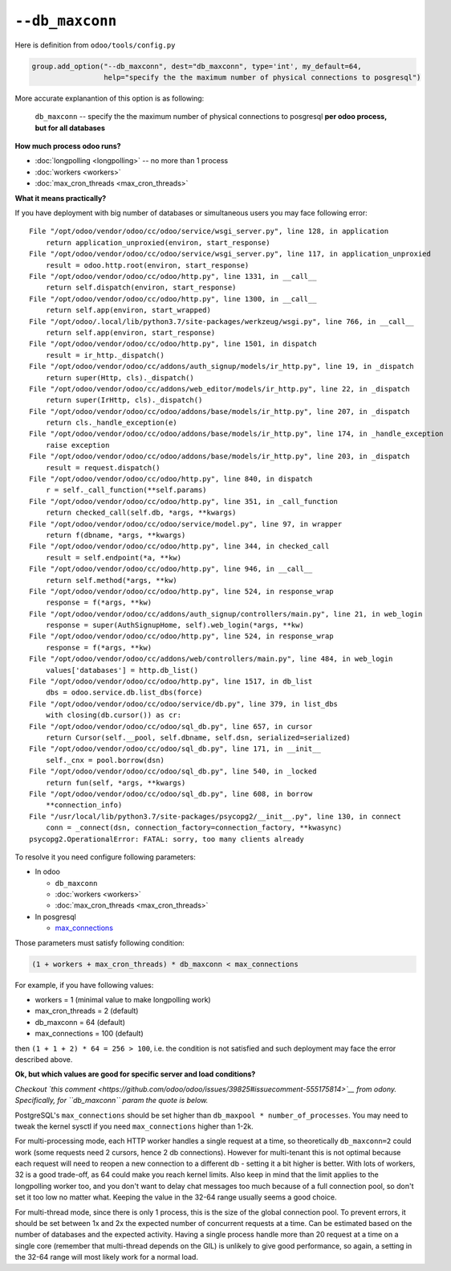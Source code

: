 ==================
 ``--db_maxconn``
==================

Here is definition from ``odoo/tools/config.py``

.. code-block:: py

        group.add_option("--db_maxconn", dest="db_maxconn", type='int', my_default=64,
                         help="specify the the maximum number of physical connections to posgresql")


More accurate explanantion of this option is as following:

   ``db_maxconn`` -- specify the the maximum number of physical connections to posgresql **per odoo process, but for all databases**

**How much process odoo runs?**

* :doc:`longpolling <longpolling>` -- no more than 1 process
* :doc:`workers <workers>`
* :doc:`max_cron_threads <max_cron_threads>`


**What it means practically?**

If you have deployment with big number of databases or simultaneous users you may face following error::

    File "/opt/odoo/vendor/odoo/cc/odoo/service/wsgi_server.py", line 128, in application
        return application_unproxied(environ, start_response)
    File "/opt/odoo/vendor/odoo/cc/odoo/service/wsgi_server.py", line 117, in application_unproxied
        result = odoo.http.root(environ, start_response)
    File "/opt/odoo/vendor/odoo/cc/odoo/http.py", line 1331, in __call__
        return self.dispatch(environ, start_response)
    File "/opt/odoo/vendor/odoo/cc/odoo/http.py", line 1300, in __call__
        return self.app(environ, start_wrapped)
    File "/opt/odoo/.local/lib/python3.7/site-packages/werkzeug/wsgi.py", line 766, in __call__
        return self.app(environ, start_response)
    File "/opt/odoo/vendor/odoo/cc/odoo/http.py", line 1501, in dispatch
        result = ir_http._dispatch()
    File "/opt/odoo/vendor/odoo/cc/addons/auth_signup/models/ir_http.py", line 19, in _dispatch
        return super(Http, cls)._dispatch()
    File "/opt/odoo/vendor/odoo/cc/addons/web_editor/models/ir_http.py", line 22, in _dispatch
        return super(IrHttp, cls)._dispatch()
    File "/opt/odoo/vendor/odoo/cc/odoo/addons/base/models/ir_http.py", line 207, in _dispatch
        return cls._handle_exception(e)
    File "/opt/odoo/vendor/odoo/cc/odoo/addons/base/models/ir_http.py", line 174, in _handle_exception
        raise exception
    File "/opt/odoo/vendor/odoo/cc/odoo/addons/base/models/ir_http.py", line 203, in _dispatch
        result = request.dispatch()
    File "/opt/odoo/vendor/odoo/cc/odoo/http.py", line 840, in dispatch
        r = self._call_function(**self.params)
    File "/opt/odoo/vendor/odoo/cc/odoo/http.py", line 351, in _call_function
        return checked_call(self.db, *args, **kwargs)
    File "/opt/odoo/vendor/odoo/cc/odoo/service/model.py", line 97, in wrapper
        return f(dbname, *args, **kwargs)
    File "/opt/odoo/vendor/odoo/cc/odoo/http.py", line 344, in checked_call
        result = self.endpoint(*a, **kw)
    File "/opt/odoo/vendor/odoo/cc/odoo/http.py", line 946, in __call__
        return self.method(*args, **kw)
    File "/opt/odoo/vendor/odoo/cc/odoo/http.py", line 524, in response_wrap
        response = f(*args, **kw)
    File "/opt/odoo/vendor/odoo/cc/addons/auth_signup/controllers/main.py", line 21, in web_login
        response = super(AuthSignupHome, self).web_login(*args, **kw)
    File "/opt/odoo/vendor/odoo/cc/odoo/http.py", line 524, in response_wrap
        response = f(*args, **kw)
    File "/opt/odoo/vendor/odoo/cc/addons/web/controllers/main.py", line 484, in web_login
        values['databases'] = http.db_list()
    File "/opt/odoo/vendor/odoo/cc/odoo/http.py", line 1517, in db_list
        dbs = odoo.service.db.list_dbs(force)
    File "/opt/odoo/vendor/odoo/cc/odoo/service/db.py", line 379, in list_dbs
        with closing(db.cursor()) as cr:
    File "/opt/odoo/vendor/odoo/cc/odoo/sql_db.py", line 657, in cursor
        return Cursor(self.__pool, self.dbname, self.dsn, serialized=serialized)
    File "/opt/odoo/vendor/odoo/cc/odoo/sql_db.py", line 171, in __init__
        self._cnx = pool.borrow(dsn)
    File "/opt/odoo/vendor/odoo/cc/odoo/sql_db.py", line 540, in _locked
        return fun(self, *args, **kwargs)
    File "/opt/odoo/vendor/odoo/cc/odoo/sql_db.py", line 608, in borrow
        **connection_info)
    File "/usr/local/lib/python3.7/site-packages/psycopg2/__init__.py", line 130, in connect
        conn = _connect(dsn, connection_factory=connection_factory, **kwasync)
    psycopg2.OperationalError: FATAL: sorry, too many clients already


To resolve it you need configure following parameters:

* In odoo

  * ``db_maxconn``
  * :doc:`workers <workers>`
  * :doc:`max_cron_threads <max_cron_threads>`

* In posgresql

  * `max_connections <https://www.postgresql.org/docs/current/static/runtime-config-connection.html#GUC-MAX-CONNECTIONS>`_

Those parameters must satisfy following condition:


.. code-block:: py

    (1 + workers + max_cron_threads) * db_maxconn < max_connections


For example, if you have following values:

* workers = 1 (minimal value to make longpolling work)
* max_cron_threads = 2 (default)
* db_maxconn = 64 (default)
* max_connections = 100 (default)

then ``(1 + 1 + 2) * 64 = 256 > 100``, i.e. the condition is not satisfied and such deployment may face the error described above.

**Ok, but which values are good for specific server and load conditions?**

*Checkout `this comment <https://github.com/odoo/odoo/issues/39825#issuecomment-555175814>`__ from odony. Specifically, for ``db_maxconn`` param the quote is below.*

PostgreSQL's ``max_connections`` should be set higher than ``db_maxpool * number_of_processes``. You may need to tweak the kernel sysctl if you need ``max_connections`` higher than 1-2k.

For multi-processing mode, each HTTP worker handles a single request at a time, so theoretically ``db_maxconn=2`` could work (some requests need 2 cursors, hence 2 db connections). However for multi-tenant this is not optimal because each request will need to reopen a new connection to a different db - setting it a bit higher is better. With lots of workers, 32 is a good trade-off, as 64 could make you reach kernel limits. Also keep in mind that the limit applies to the longpolling worker too, and you don't want to delay chat messages too much because of a full connection pool, so don't set it too low no matter what. Keeping the value in the 32-64 range usually seems a good choice.

For multi-thread mode, since there is only 1 process, this is the size of the global connection pool. To prevent errors, it should be set between 1x and 2x the expected number of concurrent requests at a time. Can be estimated based on the number of databases and the expected activity. Having a single process handle more than 20 request at a time on a single core (remember that multi-thread depends on the GIL) is unlikely to give good performance, so again, a setting in the 32-64 range will most likely work for a normal load.

